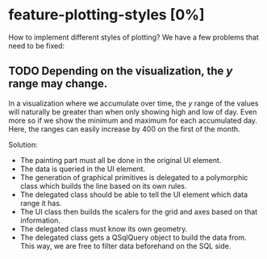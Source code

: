 * feature-plotting-styles [0%]
  How to implement different styles of plotting? We have a few problems that need to be fixed:
** TODO Depending on the visualization, the $y$ range may change.
   In a visualization where we accumulate over time, the $y$ range of the values
   will naturally be greater than when only showing high and low of day. Even
   more so if we show the minimum and maximum for each accumulated day. Here,
   the ranges can easily increase by 400 on the first of the month.
   
   Solution:
    - The painting part must all be done in the original UI element. 
    - The data is queried in the UI element.
    - The generation of graphical primitives is delegated to a polymorphic class
      which builds the line based on its own rules.
    - The delegated class should be able to tell the UI element which data range
      it has.
    - The UI class then builds the scalers for the grid and axes based on that
      information.
    - The delegated class must know its own geometry.
    - The delegated class gets a QSqlQuery object to build the data from. This
      way, we are free to filter data beforehand on the SQL side.
